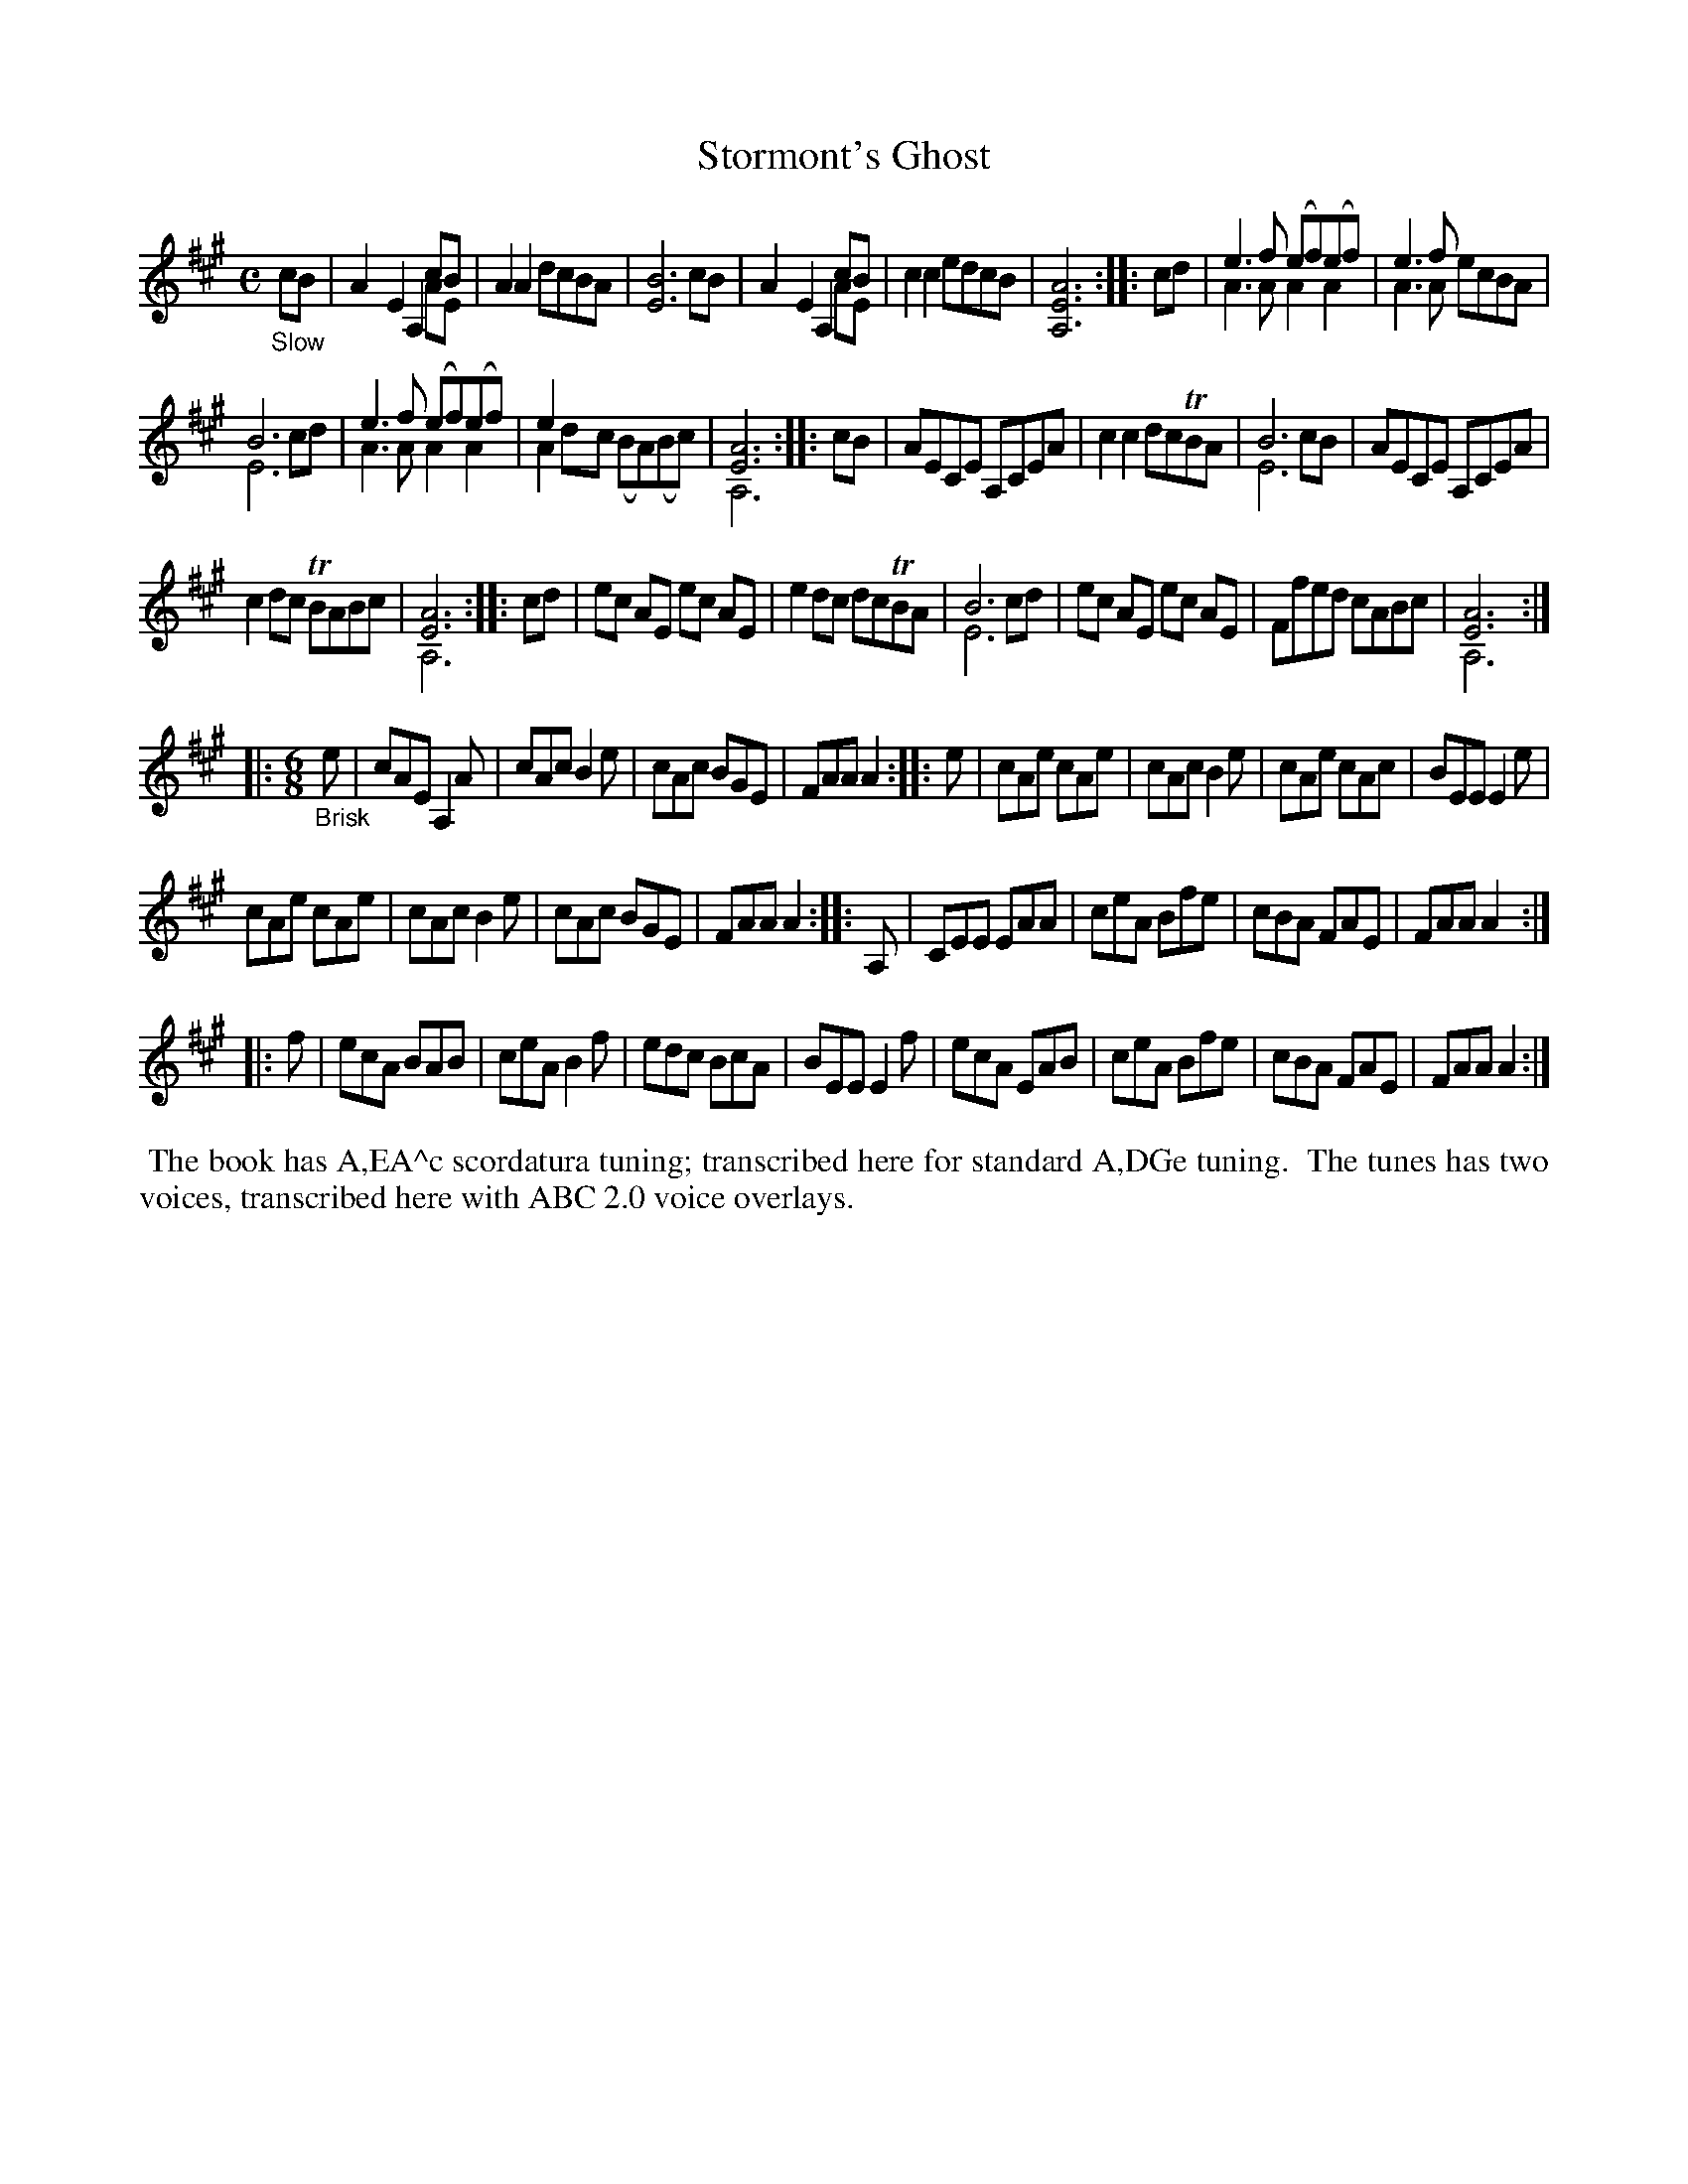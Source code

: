 X: 21100
T: Stormont's Ghost
%R: air, jig
B: James Oswald "The Caledonian Pocket Companion" v.2 p.110 #1
Z: 2019 John Chambers <jc:trillian.mit.edu>
M: C
L: 1/8
K: A
"_Slow"cB |\
A2E2 A,2cB & x6 AE | A2A2 dcBA | [B6E6] cB | A2E2 A,2cB & x6 AE |\
c2c2 edcB | [A6E6A,6] :: cd | e3f (ef)(ef) & A3A A2 A2 | e3f x4 & A3A ecBA |
B6 x2 & E6 cd | e3f (ef)(ef) & A3A A2A2 | e2 x6 & A2dc (BA)(Bc) | [A6E6] & A,6 :: cB |\
AECE A,CEA | c2c2 dcTBA | B6 x2 & E6 cB | AECE A,CEA |
c2dc TBABc | [A6E6] & A,6 :: cd | ec AE ec AE | e2dc dcTBA |\
B6 x2 & E6 cd | ec AE ec AE | Ffed cABc | [A6E6] & A,6 :|
|: [M:6/8] "_Brisk"e |\
cAE A,2A | cAc B2e | cAc BGE | FAA A2 :: e |\
cAe cAe | cAc B2e | cAe cAc | BEE E2e |
cAe cAe | cAc B2e | cAc BGE | FAA A2 :: A, |\
CEE EAA | ceA Bfe | cBA FAE | FAA A2 :|
|: f |\
ecA BAB | ceA B2f | edc BcA | BEE E2f |\
ecA EAB | ceA Bfe | cBA FAE | FAA A2 :|
%%begintext align
%% The book has A,EA^c scordatura tuning; transcribed here for standard A,DGe tuning.
%% The tunes has two voices, transcribed here with ABC 2.0 voice overlays.
%%endtext
